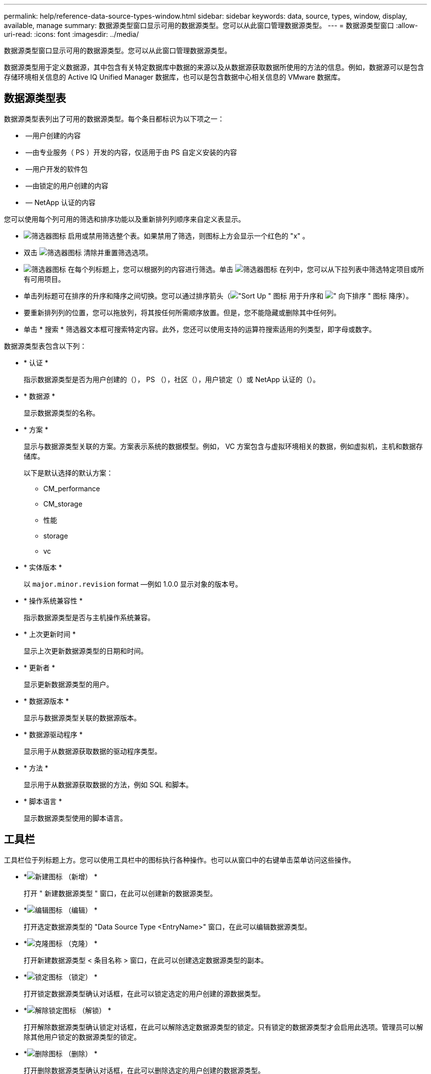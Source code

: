 ---
permalink: help/reference-data-source-types-window.html 
sidebar: sidebar 
keywords: data, source, types, window, display, available, manage 
summary: 数据源类型窗口显示可用的数据源类型。您可以从此窗口管理数据源类型。 
---
= 数据源类型窗口
:allow-uri-read: 
:icons: font
:imagesdir: ../media/


[role="lead"]
数据源类型窗口显示可用的数据源类型。您可以从此窗口管理数据源类型。

数据源类型用于定义数据源，其中包含有关特定数据库中数据的来源以及从数据源获取数据所使用的方法的信息。例如，数据源可以是包含存储环境相关信息的 Active IQ Unified Manager 数据库，也可以是包含数据中心相关信息的 VMware 数据库。



== 数据源类型表

数据源类型表列出了可用的数据源类型。每个条目都标识为以下项之一：

* image:../media/community_certification.gif[""] —用户创建的内容
* image:../media/ps_certified_icon_wfa.gif[""] —由专业服务（ PS ）开发的内容，仅适用于由 PS 自定义安装的内容
* image:../media/community_certification.gif[""] —用户开发的软件包
* image:../media/lock_icon_wfa.gif[""] —由锁定的用户创建的内容
* image:../media/netapp_certified.gif[""] — NetApp 认证的内容


您可以使用每个列可用的筛选和排序功能以及重新排列列顺序来自定义表显示。

* image:../media/filter_icon_wfa.gif["筛选器图标"] 启用或禁用筛选整个表。如果禁用了筛选，则图标上方会显示一个红色的 "x" 。
* 双击 image:../media/filter_icon_wfa.gif["筛选器图标"] 清除并重置筛选选项。
* image:../media/wfa_filter_icon.gif["筛选器图标"] 在每个列标题上，您可以根据列的内容进行筛选。单击 image:../media/wfa_filter_icon.gif["筛选器图标"] 在列中，您可以从下拉列表中筛选特定项目或所有可用项目。
* 单击列标题可在排序的升序和降序之间切换。您可以通过排序箭头（image:../media/wfa_sortarrow_up_icon.gif["\"Sort Up \" 图标"] 用于升序和 image:../media/wfa_sortarrow_down_icon.gif["\" 向下排序 \" 图标"] 降序）。
* 要重新排列列的位置，您可以拖放列，将其按任何所需顺序放置。但是，您不能隐藏或删除其中任何列。
* 单击 * 搜索 * 筛选器文本框可搜索特定内容。此外，您还可以使用支持的运算符搜索适用的列类型，即字母或数字。


数据源类型表包含以下列：

* * 认证 *
+
指示数据源类型是否为用户创建的（image:../media/community_certification.gif[""]）， PS （image:../media/ps_certified_icon_wfa.gif[""]），社区（image:../media/community_certification.gif[""]），用户锁定（image:../media/lock_icon_wfa.gif[""]）或 NetApp 认证的（image:../media/netapp_certified.gif[""]）。

* * 数据源 *
+
显示数据源类型的名称。

* * 方案 *
+
显示与数据源类型关联的方案。方案表示系统的数据模型。例如， VC 方案包含与虚拟环境相关的数据，例如虚拟机，主机和数据存储库。

+
以下是默认选择的默认方案：

+
** CM_performance
** CM_storage
** 性能
** storage
** vc


* * 实体版本 *
+
以 `major.minor.revision` format —例如 1.0.0 显示对象的版本号。

* * 操作系统兼容性 *
+
指示数据源类型是否与主机操作系统兼容。

* * 上次更新时间 *
+
显示上次更新数据源类型的日期和时间。

* * 更新者 *
+
显示更新数据源类型的用户。

* * 数据源版本 *
+
显示与数据源类型关联的数据源版本。

* * 数据源驱动程序 *
+
显示用于从数据源获取数据的驱动程序类型。

* * 方法 *
+
显示用于从数据源获取数据的方法，例如 SQL 和脚本。

* * 脚本语言 *
+
显示数据源类型使用的脚本语言。





== 工具栏

工具栏位于列标题上方。您可以使用工具栏中的图标执行各种操作。也可以从窗口中的右键单击菜单访问这些操作。

* *image:../media/new_wfa_icon.gif["新建图标"] （新增） *
+
打开 " 新建数据源类型 " 窗口，在此可以创建新的数据源类型。

* *image:../media/edit_wfa_icon.gif["编辑图标"] （编辑） *
+
打开选定数据源类型的 "Data Source Type <EntryName>" 窗口，在此可以编辑数据源类型。

* *image:../media/clone_wfa_icon.gif["克隆图标"] （克隆） *
+
打开新建数据源类型 < 条目名称 > 窗口，在此可以创建选定数据源类型的副本。

* *image:../media/lock_wfa_icon.gif["锁定图标"] （锁定） *
+
打开锁定数据源类型确认对话框，在此可以锁定选定的用户创建的源数据类型。

* *image:../media/unlock_wfa_icon.gif["解除锁定图标"] （解锁） *
+
打开解除数据源类型确认锁定对话框，在此可以解除选定数据源类型的锁定。只有锁定的数据源类型才会启用此选项。管理员可以解除其他用户锁定的数据源类型的锁定。

* *image:../media/delete_wfa_icon.gif["删除图标"] （删除） *
+
打开删除数据源类型确认对话框，在此可以删除选定的用户创建的数据源类型。

+

NOTE: 您不能删除 WFA 或 PS 数据源类型。

* *image:../media/export_wfa_icon.gif["导出图标"] （导出） *
+
用于导出选定的用户创建的数据源类型。

+

NOTE: 您不能导出 WFA 或 PS 数据源类型。

* *image:../media/add_to_pack.png["添加到软件包图标"] （添加到软件包） *
+
打开添加到数据包数据源类型对话框，在此可以将数据源类型及其可靠实体添加到可编辑的数据包中。

+

NOTE: 只有将认证设置为无的数据源类型才会启用添加到软件包功能。

* *image:../media/remove_from_pack.png["从软件包中删除图标"] （从软件包中删除） *
+
打开选定数据源类型的 " 从数据包中删除数据源 " 对话框，在此可以从数据包中删除或删除数据源类型。

+

NOTE: 只有将认证设置为无的数据源类型才会启用从软件包中删除功能。


